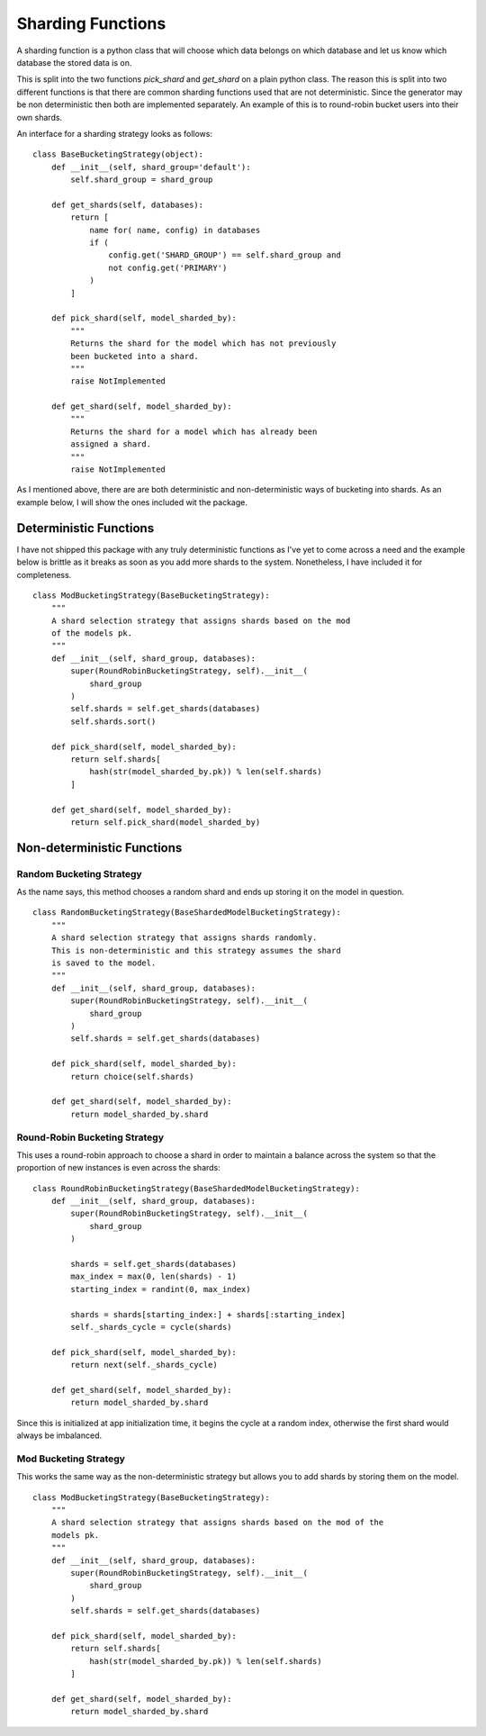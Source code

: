 .. Sharding Functions:

==================
Sharding Functions
==================

A sharding function is a python class that will choose which data belongs on
which database and let us know which database the stored data is on.

This is split into the two functions `pick_shard` and `get_shard` on a plain
python class. The reason this is split into two different functions is that
there are common sharding functions used that are not deterministic. Since the
generator may be non deterministic then both are implemented separately. An
example of this is to round-robin bucket users into their own shards.

An interface for a sharding strategy looks as follows:

::

  class BaseBucketingStrategy(object):
      def __init__(self, shard_group='default'):
          self.shard_group = shard_group

      def get_shards(self, databases):
          return [
              name for( name, config) in databases
              if (
                  config.get('SHARD_GROUP') == self.shard_group and
                  not config.get('PRIMARY')
              )
          ]

      def pick_shard(self, model_sharded_by):
          """
          Returns the shard for the model which has not previously
          been bucketed into a shard.
          """
          raise NotImplemented

      def get_shard(self, model_sharded_by):
          """
          Returns the shard for a model which has already been
          assigned a shard.
          """
          raise NotImplemented


As I mentioned above, there are are both deterministic and non-deterministic
ways of bucketing into shards. As an example below, I will show the ones
included wit the package.


Deterministic Functions
-----------------------

I have not shipped this package with any truly deterministic functions as I've
yet to come across a need and the example below is brittle as it breaks as soon
as you add more shards to the system. Nonetheless, I have included it for
completeness.

::

  class ModBucketingStrategy(BaseBucketingStrategy):
      """
      A shard selection strategy that assigns shards based on the mod
      of the models pk.
      """
      def __init__(self, shard_group, databases):
          super(RoundRobinBucketingStrategy, self).__init__(
              shard_group
          )
          self.shards = self.get_shards(databases)
          self.shards.sort()

      def pick_shard(self, model_sharded_by):
          return self.shards[
              hash(str(model_sharded_by.pk)) % len(self.shards)
          ]

      def get_shard(self, model_sharded_by):
          return self.pick_shard(model_sharded_by)


Non-deterministic Functions
---------------------------

Random Bucketing Strategy
^^^^^^^^^^^^^^^^^^^^^^^^^

As the name says, this method chooses a random shard and ends up storing it on
the model in question.

::

  class RandomBucketingStrategy(BaseShardedModelBucketingStrategy):
      """
      A shard selection strategy that assigns shards randomly.
      This is non-deterministic and this strategy assumes the shard
      is saved to the model.
      """
      def __init__(self, shard_group, databases):
          super(RoundRobinBucketingStrategy, self).__init__(
              shard_group
          )
          self.shards = self.get_shards(databases)

      def pick_shard(self, model_sharded_by):
          return choice(self.shards)

      def get_shard(self, model_sharded_by):
          return model_sharded_by.shard


Round-Robin Bucketing Strategy
^^^^^^^^^^^^^^^^^^^^^^^^^^^^^^

This uses a round-robin approach to choose a shard in order to maintain a
balance across the system so that the proportion of new instances is even
across the shards:

::

  class RoundRobinBucketingStrategy(BaseShardedModelBucketingStrategy):
      def __init__(self, shard_group, databases):
          super(RoundRobinBucketingStrategy, self).__init__(
              shard_group
          )

          shards = self.get_shards(databases)
          max_index = max(0, len(shards) - 1)
          starting_index = randint(0, max_index)

          shards = shards[starting_index:] + shards[:starting_index]
          self._shards_cycle = cycle(shards)

      def pick_shard(self, model_sharded_by):
          return next(self._shards_cycle)

      def get_shard(self, model_sharded_by):
          return model_sharded_by.shard


Since this is initialized at app initialization time, it begins the cycle at a
random index, otherwise the first shard would always be imbalanced.

Mod Bucketing Strategy
^^^^^^^^^^^^^^^^^^^^^^

This works the same way as the non-deterministic strategy but allows you to add
shards by storing them on the model.

::

  class ModBucketingStrategy(BaseBucketingStrategy):
      """
      A shard selection strategy that assigns shards based on the mod of the
      models pk.
      """
      def __init__(self, shard_group, databases):
          super(RoundRobinBucketingStrategy, self).__init__(
              shard_group
          )
          self.shards = self.get_shards(databases)

      def pick_shard(self, model_sharded_by):
          return self.shards[
              hash(str(model_sharded_by.pk)) % len(self.shards)
          ]

      def get_shard(self, model_sharded_by):
          return model_sharded_by.shard
